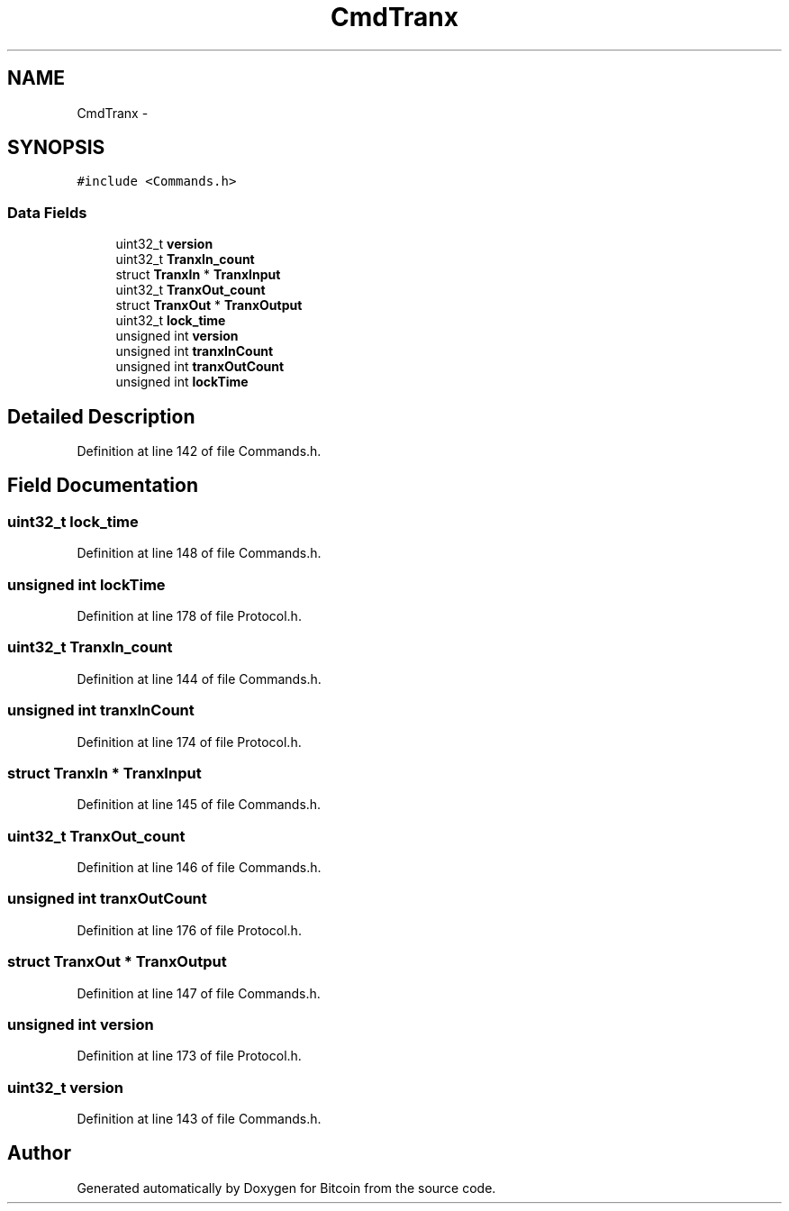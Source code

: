 .TH "CmdTranx" 3 "Fri Nov 9 2012" "Version 1.0" "Bitcoin" \" -*- nroff -*-
.ad l
.nh
.SH NAME
CmdTranx \- 
.SH SYNOPSIS
.br
.PP
.PP
\fC#include <Commands.h>\fP
.SS "Data Fields"

.in +1c
.ti -1c
.RI "uint32_t \fBversion\fP"
.br
.ti -1c
.RI "uint32_t \fBTranxIn_count\fP"
.br
.ti -1c
.RI "struct \fBTranxIn\fP * \fBTranxInput\fP"
.br
.ti -1c
.RI "uint32_t \fBTranxOut_count\fP"
.br
.ti -1c
.RI "struct \fBTranxOut\fP * \fBTranxOutput\fP"
.br
.ti -1c
.RI "uint32_t \fBlock_time\fP"
.br
.ti -1c
.RI "unsigned int \fBversion\fP"
.br
.ti -1c
.RI "unsigned int \fBtranxInCount\fP"
.br
.ti -1c
.RI "unsigned int \fBtranxOutCount\fP"
.br
.ti -1c
.RI "unsigned int \fBlockTime\fP"
.br
.in -1c
.SH "Detailed Description"
.PP 
Definition at line 142 of file Commands.h.
.SH "Field Documentation"
.PP 
.SS "uint32_t \fBlock_time\fP"
.PP
Definition at line 148 of file Commands.h.
.SS "unsigned int \fBlockTime\fP"
.PP
Definition at line 178 of file Protocol.h.
.SS "uint32_t \fBTranxIn_count\fP"
.PP
Definition at line 144 of file Commands.h.
.SS "unsigned int \fBtranxInCount\fP"
.PP
Definition at line 174 of file Protocol.h.
.SS "struct \fBTranxIn\fP * \fBTranxInput\fP"
.PP
Definition at line 145 of file Commands.h.
.SS "uint32_t \fBTranxOut_count\fP"
.PP
Definition at line 146 of file Commands.h.
.SS "unsigned int \fBtranxOutCount\fP"
.PP
Definition at line 176 of file Protocol.h.
.SS "struct \fBTranxOut\fP * \fBTranxOutput\fP"
.PP
Definition at line 147 of file Commands.h.
.SS "unsigned int \fBversion\fP"
.PP
Definition at line 173 of file Protocol.h.
.SS "uint32_t \fBversion\fP"
.PP
Definition at line 143 of file Commands.h.

.SH "Author"
.PP 
Generated automatically by Doxygen for Bitcoin from the source code.
